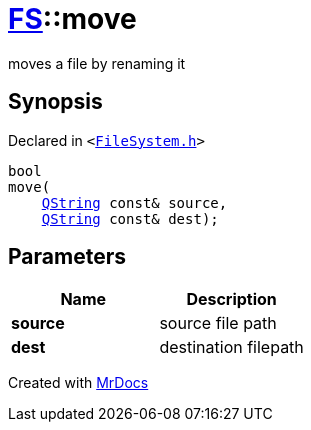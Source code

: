 [#FS-move]
= xref:FS.adoc[FS]::move
:relfileprefix: ../
:mrdocs:


moves a file by renaming it

== Synopsis

Declared in `&lt;https://github.com/PrismLauncher/PrismLauncher/blob/develop/FileSystem.h#L287[FileSystem&period;h]&gt;`

[source,cpp,subs="verbatim,replacements,macros,-callouts"]
----
bool
move(
    xref:QString.adoc[QString] const& source,
    xref:QString.adoc[QString] const& dest);
----

== Parameters

|===
| Name | Description

| *source*
| source file path


| *dest*
| destination filepath


|===



[.small]#Created with https://www.mrdocs.com[MrDocs]#
